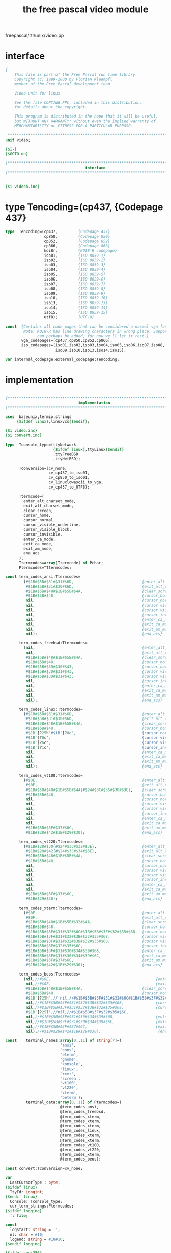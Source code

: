 #+title: the free pascal video module

freepascal/rtl/unix/video.pp

* interface
#+begin_src pascal
{
    This file is part of the Free Pascal run time library.
    Copyright (c) 1999-2000 by Florian Klaempfl
    member of the Free Pascal development team

    Video unit for linux

    See the file COPYING.FPC, included in this distribution,
    for details about the copyright.

    This program is distributed in the hope that it will be useful,
    but WITHOUT ANY WARRANTY; without even the implied warranty of
    MERCHANTABILITY or FITNESS FOR A PARTICULAR PURPOSE.

 **********************************************************************}
unit video;

{$I-}
{$GOTO on}

{*****************************************************************************}
                                   interface
{*****************************************************************************}
#+end_src

** 
#+begin_src pascal
{$i videoh.inc}
#+end_src
* type  Tencoding=(cp437,         {Codepage 437}
#+begin_src pascal
type  Tencoding=(cp437,         {Codepage 437}
                 cp850,         {Codepage 850}
                 cp852,         {Codepage 852}
                 cp866,         {Codepage 866}
                 koi8r,         {KOI8-R codepage}
                 iso01,         {ISO 8859-1}
                 iso02,         {ISO 8859-2}
                 iso03,         {ISO 8859-3}
                 iso04,         {ISO 8859-4}
                 iso05,         {ISO 8859-5}
                 iso06,         {ISO 8859-6}
                 iso07,         {ISO 8859-7}
                 iso08,         {ISO 8859-8}
                 iso09,         {ISO 8859-9}
                 iso10,         {ISO 8859-10}
                 iso13,         {ISO 8859-13}
                 iso14,         {ISO 8859-14}
                 iso15,         {ISO 8859-15}
                 utf8);         {UTF-8}

const  {Contains all code pages that can be considered a normal vga font.
        Note: KOI8-R has line drawing characters in wrong place. Support
              can perhaps be added, for now we'll let it rest.}
       vga_codepages=[cp437,cp850,cp852,cp866];
       iso_codepages=[iso01,iso02,iso03,iso04,iso05,iso06,iso07,iso08,
                      iso09,iso10,iso13,iso14,iso15];

var internal_codepage,external_codepage:Tencoding;

#+end_src


* implementation
#+begin_src pascal

{*****************************************************************************}
                                implementation
{*****************************************************************************}

uses  baseunix,termio,strings
     {$ifdef linux},linuxvcs{$endif};

{$i video.inc}
{$i convert.inc}

type  Tconsole_type=(ttyNetwork
                     {$ifdef linux},ttyLinux{$endif}
                     ,ttyFreeBSD
                     ,ttyNetBSD);

      Tconversion=(cv_none,
                   cv_cp437_to_iso01,
                   cv_cp850_to_iso01,
                   cv_linuxlowascii_to_vga,
                   cv_cp437_to_UTF8);

      Ttermcode=(
        enter_alt_charset_mode,
        exit_alt_charset_mode,
        clear_screen,
        cursor_home,
        cursor_normal,
        cursor_visible_underline,
        cursor_visible_block,
        cursor_invisible,
        enter_ca_mode,
        exit_ca_mode,
        exit_am_mode,
        ena_acs
      );
      Ttermcodes=array[Ttermcode] of Pchar;
      Ptermcodes=^Ttermcodes;

const term_codes_ansi:Ttermcodes=
        (#$1B#$5B#$31#$31#$6D,                              {enter_alt_charset_mode}
         #$1B#$5B#$31#$30#$6D,                              {exit_alt_charset_mode}
         #$1B#$5B#$48#$1B#$5B#$4A,                          {clear_screen}
         #$1B#$5B#$48,                                      {cursor_home}
         nil,                                               {cursor_normal}
         nil,                                               {cursor visible, underline}
         nil,                                               {cursor visible, block}
         nil,                                               {cursor_invisible}
         nil,                                               {enter_ca_mode}
         nil,                                               {exit_ca_mode}
         nil,                                               {exit_am_mode}
         nil);                                              {ena_acs}

      term_codes_freebsd:Ttermcodes=
        (nil,                                               {enter_alt_charset_mode}
         nil,                                               {exit_alt_charset_mode}
         #$1B#$5B#$48#$1B#$5B#$4A,                          {clear_screen}
         #$1B#$5B#$48,                                      {cursor_home}
         #$1B#$5B#$3D#$30#$43,                              {cursor_normal}
         #$1B#$5B#$3D#$31#$43,                              {cursor visible, underline}
         #$1B#$5B#$3D#$31#$43,                              {cursor visible, block}
         nil,                                               {cursor_invisible}
         nil,                                               {enter_ca_mode}
         nil,                                               {exit_ca_mode}
         nil,                                               {exit_am_mode}
         nil);                                              {ena_acs}

      term_codes_linux:Ttermcodes=
        (#$1B#$5B#$31#$31#$6D,                              {enter_alt_charset_mode}
         #$1B#$5B#$31#$30#$6D,                              {exit_alt_charset_mode}
         #$1B#$5B#$48#$1B#$5B#$4A,                          {clear_screen}
         #$1B#$5B#$48,                                      {cursor_home}
         #$1B'[?25h'#$1B'[?0c',                             {cursor_normal}
         #$1B'[?0c',                                        {cursor visible, underline}
         #$1B'[?6c',                                        {cursor visible, block}
         #$1B'[?1c',                                        {cursor_invisible}
         nil,                                               {enter_ca_mode}
         nil,                                               {exit_ca_mode}
         nil,                                               {exit_am_mode}
         nil);                                              {ena_acs}

      term_codes_vt100:Ttermcodes=
        (#$0E,                                              {enter_alt_charset_mode}
         #$0F,                                              {exit_alt_charset_mode}
         #$1B#$5B#$48#$1B#$5B#$4A{#$24#$3C#$35#$30#$3E},    {clear_screen}
         #$1B#$5B#$48,                                      {cursor_home}
         nil,                                               {cursor_normal}
         nil,                                               {cursor visible, underline}
         nil,                                               {cursor visible, block}
         nil,                                               {cursor_invisible}
         nil,                                               {enter_ca_mode}
         nil,                                               {exit_ca_mode}
         #$1B#$5B#$3F#$37#$6C,                              {exit_am_mode}
         #$1B#$28#$42#$1B#$29#$30);                         {ena_acs}

      term_codes_vt220:Ttermcodes=
        (#$1B#$28#$30{#$24#$3C#$32#$3E},                    {enter_alt_charset_mode}
         #$1B#$28#$42{#$24#$3C#$34#$3E},                    {exit_alt_charset_mode}
         #$1B#$5B#$48#$1B#$5B#$4A,                          {clear_screen}
         #$1B#$5B#$48,                                      {cursor_home}
         nil,                                               {cursor_normal}
         nil,                                               {cursor visible, underline}
         nil,                                               {cursor visible, block}
         nil,                                               {cursor_invisible}
         nil,                                               {enter_ca_mode}
         nil,                                               {exit_ca_mode}
         #$1B#$5B#$3F#$37#$6C,                              {exit_am_mode}
         #$1B#$29#$30);                                     {ena_acs}

      term_codes_xterm:Ttermcodes=
        (#$0E,                                              {enter_alt_charset_mode}
         #$0F,                                              {exit_alt_charset_mode}
         #$1B#$5B#$48#$1B#$5B#$32#$4A,                      {clear_screen}
         #$1B#$5B#$48,                                      {cursor_home}
         #$1B#$5B#$3F#$31#$32#$6C#$1B#$5B#$3F#$32#$35#$68,  {cursor_normal}
         #$1B#$5B#$3F#$31#$32#$3B#$32#$35#$68,              {cursor visible, underline}
         #$1B#$5B#$3F#$31#$32#$3B#$32#$35#$68,              {cursor visible, block}
         #$1B#$5B#$3F#$32#$35#$6C,                          {cursor_invisible}
         #$1B#$5B#$3F#$31#$30#$34#$39#$68,                  {enter_ca_mode}
         #$1B#$5B#$3F#$31#$30#$34#$39#$6C,                  {exit_ca_mode}
         #$1B#$5B#$3F#$37#$6C,                              {exit_am_mode}
         #$1B#$28#$42#$1B#$29#$30);                         {ena_acs}

      term_codes_beos:Ttermcodes=
        (nil,//#$0E,                                              {enter_alt_charset_mode}
         nil,//#$0F,                                              {exit_alt_charset_mode}
         #$1B#$5B#$48#$1B#$5B#$4A,		                    {clear_screen}
         #$1B#$5B#$48,                                      {cursor_home}
         #$1B'[?25h',// nil,//#$1B#$5B#$3F#$31#$32#$6C#$1B#$5B#$3F#$32#$35#$68,  {cursor_normal}
         nil,//#$1B#$5B#$3F#$31#$32#$3B#$32#$35#$68,              {cursor visible, underline}
         nil,//#$1B#$5B#$3F#$31#$32#$3B#$32#$35#$68,              {cursor visible, block}
         #$1B'[?25l',//nil,//#$1B#$5B#$3F#$32#$35#$6C,                          {cursor_invisible}
         nil,//#$1B#$5B#$3F#$31#$30#$34#$39#$68,                  {enter_ca_mode}
         nil,//#$1B#$5B#$3F#$31#$30#$34#$39#$6C,                  {exit_ca_mode}
         nil,//#$1B#$5B#$3F#$37#$6C,                              {exit_am_mode}
         nil);//#$1B#$28#$42#$1B#$29#$30);                         {ena_acs}

const    terminal_names:array[0..11] of string[7]=(
                        'ansi',
                        'cons',
                        'eterm',
                        'gnome',
                        'konsole',
                        'linux',
                        'rxvt',
                        'screen',
                        'vt100',
                        'vt220',
                        'xterm',
                        'beterm');
         terminal_data:array[0..11] of Ptermcodes=(
                        @term_codes_ansi,
                        @term_codes_freebsd,
                        @term_codes_xterm,
                        @term_codes_xterm,
                        @term_codes_xterm,
                        @term_codes_linux,
                        @term_codes_xterm,
                        @term_codes_xterm,
                        @term_codes_vt100,
                        @term_codes_vt220,
                        @term_codes_xterm,
                        @term_codes_beos);
#+end_src

#+begin_src pascal
const convert:Tconversion=cv_none;

var
  LastCursorType : byte;
{$ifdef linux}
  TtyFd: Longint;
{$endif linux}
  Console: Tconsole_type;
  cur_term_strings:Ptermcodes;
{$ifdef logging}
  f: file;

const
  logstart: string = '';
  nl: char = #10;
  logend: string = #10#10;
{$endif logging}

{$ifdef cpui386}
{$ASMMODE ATT}
{$endif cpui386}

const

{  can_delete_term : boolean = false;}
  ACSIn : string = '';
  ACSOut : string = '';
  in_ACS : boolean =false;

  TerminalSupportsHighIntensityColors: boolean = false;
  TerminalSupportsBold: boolean = true;
#+end_src

* function convert_vga_to_acs(ch:char):word;
#+begin_src pascal
function convert_vga_to_acs(ch:char):word;

{Ch contains a character in the VGA character set (i.e. codepage 437).
 This routine tries to convert some VGA symbols as well as possible to the
 xterm alternate character set.

 Return type is word to allow expanding to UCS-2 characters in the
 future.}

begin
  case ch of
    #18:
      convert_vga_to_acs:=word('|');
    #24, #30: {}
      convert_vga_to_acs:=word('^');
    #25, #31: {}
      convert_vga_to_acs:=word('v');
    #26, #16: {Never introduce a ctrl-Z ... }
      convert_vga_to_acs:=word('>');
    {#27,} #17: {}
      convert_vga_to_acs:=word('<');
    #176, #177, #178: {°±²}
      convert_vga_to_acs:=$f800+word('a');
    #180, #181, #182, #185: {´µ¶¹}
      convert_vga_to_acs:=$f800+word('u');
    #183, #184, #187, #191: {·¸»¿}
      convert_vga_to_acs:=$f800+word('k');
    #188, #189, #190, #217: {¼½¾Ù}
      convert_vga_to_acs:=$f800+word('j');
    #192, #200, #211, #212: {ÀÈÓÔ}
      convert_vga_to_acs:=$f800+word('m');
    #193, #202, #207, #208: {ÁÊÏÐ}
      convert_vga_to_acs:=$f800+word('v');
    #194, #203, #209, #210: {ÂËÑÒ}
      convert_vga_to_acs:=$f800+word('w');
    #195, #198, #199, #204: {ÃÆÇÌ}
      convert_vga_to_acs:=$f800+word('t');
    #196, #205: {ÄÍ}
      convert_vga_to_acs:=$f800+word('q');
    #179, #186: {³º}
      convert_vga_to_acs:=$f800+word('x');
    #197, #206, #215, #216: {ÅÎ×Ø}
      convert_vga_to_acs:=$f800+word('n');
    #201, #213, #214, #218: {ÉÕÖÚ}
      convert_vga_to_acs:=$f800+word('l');
    #254: { þ }
      convert_vga_to_acs:=word('*');
    { Shadows for Buttons }
    #220  { Ü },
    #223: { ß }
      convert_vga_to_acs:=$f800+word('a');
    else
      convert_vga_to_acs:=word(ch);
  end;
end;
#+end_src

* procedure SendEscapeSeqNdx(ndx:Ttermcode);
#+begin_src pascal
procedure SendEscapeSeqNdx(ndx:Ttermcode);

var p:PChar;

begin
{ Always true because of vt100 default.
  if not assigned(cur_term_Strings) then
    exit}{RunError(219)};
  p:=cur_term_strings^[ndx];
  if p<>nil then
    fpwrite(stdoutputhandle,p^,strlen(p));
end;


procedure SendEscapeSeq(const S: String);
begin
  fpWrite(stdoutputhandle, S[1], Length(S));
end;


function IntStr(l:longint):string;

begin
  Str(l,intstr);
end;
#+end_src

* XY2Ans
#+begin_src pascal

Function XY2Ansi(x,y,ox,oy:longint):String;
{
  Returns a string with the escape sequences to go to X,Y on the screen.

  Note that x, y, ox, oy are 1-based (i.e. top-left corner of the screen
  is (1, 1)), while SetCursorPos parameters and CursorX and CursorY
  are 0-based (top-left corner of the screen is (0, 0)).
}

var delta:longint;
    direction:char;
    movement:string[32];

begin
  if ((x=1) and (oy+1=y)) and (console<>ttyfreebsd) then
    begin
      XY2Ansi:=#13#10;
      exit;
    end;
  direction:='H';
  if y=oy then
   begin
     if x=ox then
      begin
        XY2Ansi:='';
        exit;
      end;
     if x=1 then
      begin
        XY2Ansi:=#13;
        exit;
      end;
     delta:=ox-x;
     direction:=char(byte('C')+byte(x<=ox));
   end;
  if x=ox then
   begin
     delta:=oy-y;
     direction:=char(byte('A')+byte(y>oy));
   end;

  if direction='H' then
    movement:=intstr(y)+';'+intstr(x)
  else
    movement:=intstr(abs(delta));

  xy2ansi:=#27'['+movement+direction;
end;
#+end_src

* <disabled> +Attr2Ansi(Attr,OAttr:byte):string;+
#+begin_src pascal

const  ansitbl:array[0..7] of char='04261537';
{$ifdef disabled}
Function Attr2Ansi(Attr,OAttr:byte):string;
{
  Convert Attr to an Ansi String, the Optimal code is calculate
  with use of the old OAttr
}
var
  hstr : string[16];
  OFg,OBg,Fg,Bg:byte;

  procedure AddSep(ch:char);
  begin
    if length(hstr)>0 then
     hstr:=hstr+';';
    hstr:=hstr+ch;
  end;

begin
  if Attr=OAttr then
   begin
     Attr2Ansi:='';
     exit;
   end;
  Hstr:='';
  Fg:=Attr and $f;
  Bg:=Attr shr 4;
  OFg:=OAttr and $f;
  OBg:=OAttr shr 4;
{  This resets colours to their defaults, the problem is we don't know what
  the default is, i.e. it can either be white on black or back on white or
  even something totally different. This causes undesired colour schemes
  in the IDE on some terminals.
  if (OFg<>7) or (Fg=7) or ((OFg>7) and (Fg<8)) or ((OBg>7) and (Bg<8)) then
   begin
     hstr:='0';
     OFg:=7;
     OBg:=0;
   end;}
  if (Fg>7) and (OFg<8) then
   begin
     AddSep('1');
     OFg:=OFg or 8;
   end;
  if (Bg and 8)<>(OBg and 8) then
   begin
     AddSep('5');
     OBg:=OBg or 8;
   end;
  if (Fg<>OFg) then
   begin
     AddSep('3');
     hstr:=hstr+AnsiTbl[fg and 7];
   end;
  if (Bg<>OBg) then
   begin
     AddSep('4');
     hstr:=hstr+AnsiTbl[bg and 7];
   end;
  if hstr='0' then
   hstr:='';
  Attr2Ansi:=#27'['+hstr+'m';
end;
{$endif}
#+end_src

* function attr2ansi(attr,oattr:byte):string;
#+begin_src pascal

function attr2ansi(attr,oattr:byte):string;

var OFg,OBg,Fg,Bg:byte;

begin
  Fg:=Attr and $f;
  Bg:=Attr shr 4;
  OFg:=OAttr and $f;
  OBg:=OAttr shr 4;
  attr2ansi:=#27'[';
  if TerminalSupportsBold then
    if fg and 8<>0 then
      begin
        {Enable bold if not yet on.}
        if ofg and 8=0 then
          attr2ansi:=attr2ansi+'1;';
      end
    else
      {Disable bold if on.}
      if ofg and 8<>0 then
        attr2ansi:=attr2ansi+'22;';
  if bg and 8<>0 then
    begin
      {Enable bold if not yet on.}
      if obg and 8=0 then
        attr2ansi:=attr2ansi+'5;';
    end
  else
    {Disable bold if on.}
    if obg and 8<>0 then
      attr2ansi:=attr2ansi+'25;';

  if TerminalSupportsHighIntensityColors then
  begin
    if fg and 15<>ofg and 15 then
      if fg and 8<>0 then
        attr2ansi:=attr2ansi+'9'+ansitbl[fg and 7]+';'
      else
        attr2ansi:=attr2ansi+'3'+ansitbl[fg and 7]+';';
  end
  else
  begin
    if fg and 7<>ofg and 7 then
      attr2ansi:=attr2ansi+'3'+ansitbl[fg and 7]+';';
  end;
  if bg and 7<>obg and 7 then
     attr2ansi:=attr2ansi+'4'+ansitbl[bg and 7]+';';

  if attr2ansi[length(attr2ansi)]=';' then
    attr2ansi[length(attr2ansi)]:='m'
  else
   attr2ansi:='';
end;
#+end_src

* updatetty

#+begin_src pascal
  procedure UpdateTTY(Force:boolean);
  type
    tchattr=packed record
  {$ifdef ENDIAN_LITTLE}
      ch : char;
      attr : byte;
  {$else}
      attr : byte;
      ch : char;
  {$endif}
    end;
  var
    outbuf   : array[0..1023+255] of char;
    chattr   : tchattr;
    skipped  : boolean;
    outptr,
    spaces,
    eol,
    x,y,
    LastX,LastY,
    SpaceAttr,
    LastAttr : longint;
    p,pold   : pvideocell;
    LastLineWidth : Longint;
  
    function transform_cp437_to_iso01(const st:string):string;
  
    var i:byte;
        c:char;
        converted:word;
  
    begin
      transform_cp437_to_iso01:='';
      for i:=1 to length(st) do
        begin
          c:=st[i];
          case c of
            #0..#31:
              converted:=convert_lowascii_to_iso01[c];
            #128..#255:
              converted:=convert_cp437_to_iso01[c];
            else
              converted:=byte(c);
          end;
          if converted and $ff00=$f800 then
            begin
              if not in_ACS then
                begin
                  transform_cp437_to_iso01:=transform_cp437_to_iso01+ACSIn;
                  in_ACS:=true;
                end;
              c:=char(converted and $ff);
            end
          else
            if in_ACS then
              begin
                transform_cp437_to_iso01:=transform_cp437_to_iso01+ACSOut+
                                          Attr2Ansi(LastAttr,0);
                in_ACS:=false;
              end;
          transform_cp437_to_iso01:=transform_cp437_to_iso01+c;
        end;
    end;

#+end_src

* function transform_cp850_to_iso01(const st:string):string;
#+begin_src pascal
    function transform_cp850_to_iso01(const st:string):string;
  
    var i:byte;
        c:char;
        converted:word;
  
    begin
      transform_cp850_to_iso01:='';
      for i:=1 to length(st) do
        begin
          c:=st[i];
          case c of
            #0..#31:
              converted:=convert_lowascii_to_iso01[c];
            #128..#255:
              converted:=convert_cp850_to_iso01[c];
            else
              converted:=byte(c);
          end;
          if converted and $ff00=$f800 then
            begin
              if not in_ACS then
                begin
                  transform_cp850_to_iso01:=transform_cp850_to_iso01+ACSIn;
                  in_ACS:=true;
                end;
            end
          else
            if in_ACS then
              begin
                transform_cp850_to_iso01:=transform_cp850_to_iso01+ACSOut+
                                          Attr2Ansi(LastAttr,0);
                in_ACS:=false;
              end;
          c:=char(converted and $ff);
          transform_cp850_to_iso01:=transform_cp850_to_iso01+c;
        end;
    end;
#+end_src

* function transform_linuxlowascii_to_vga(const st:string):string;
#+begin_src pascal
  function transform_linuxlowascii_to_vga(const st:string):string;

  var i:byte;
      c:char;
      converted:word;

  begin
    transform_linuxlowascii_to_vga:='';
    for i:=1 to length(st) do
      begin
        c:=st[i];
        case c of
          #0..#31:
            converted:=convert_linuxlowascii_to_vga[c];
          else
            converted:=byte(c);
        end;
        c:=char(converted and $ff);
        transform_linuxlowascii_to_vga:=transform_linuxlowascii_to_vga+c;
      end;
  end;
#+end_src

* function transform_cp437_to_UTF8(const st:string): string;
#+begin_src pascal
  function transform_cp437_to_UTF8(const st:string): string;
  var i:byte;
      c : char;
      converted : WideChar;
      s : WideString;
  begin
    s := '';
    for i:=1 to length(st) do
      begin
        c:=st[i];
        case c of
          #0..#31:
            converted:=convert_lowascii_to_UTF8[c];
          #127..#255:
            converted:=convert_cp437_to_UTF8[c];
          else
          begin
            converted := #0;
            converted := c;
          end;
        end;
        s := s + converted;
      end;
    transform_cp437_to_UTF8 := Utf8Encode(s);  
  end;
#+end_src

* function transform(const hstr:string):string;
#+begin_src pascal
  function transform(const hstr:string):string;

  begin
    case convert of
      cv_linuxlowascii_to_vga:
        transform:=transform_linuxlowascii_to_vga(hstr);
      cv_cp437_to_iso01:
        transform:=transform_cp437_to_iso01(hstr);
      cv_cp850_to_iso01:
        transform:=transform_cp850_to_iso01(hstr);
      cv_cp437_to_UTF8:
      	transform:=transform_cp437_to_UTF8(hstr);
      else
        transform:=hstr;
    end;
  end;
#+end_src

* procedure outdata(hstr:string);
#+begin_src pascal
  procedure outdata(hstr:string);

  begin
   If Length(HStr)>0 Then
   Begin
    while (eol>0) do
     begin
       hstr:=#13#10+hstr;
       dec(eol);
     end;
{    if (convert=cv_vga_to_acs) and (ACSIn<>'') and (ACSOut<>'') then
      transform_using_acs(Hstr);}
    move(hstr[1],outbuf[outptr],length(hstr));
    inc(outptr,length(hstr));
    if outptr>=1024 then
     begin
{$ifdef logging}
       blockwrite(f,logstart[1],length(logstart));
       blockwrite(f,nl,1);
       blockwrite(f,outptr,sizeof(outptr));
       blockwrite(f,nl,1);
       blockwrite(f,outbuf,outptr);
       blockwrite(f,nl,1);
{$endif logging}
       fpWrite(stdoutputhandle,outbuf,outptr);
       outptr:=0;
     end;
    end;
  end;
#+end_src

* procedure OutClr(c:byte);
#+begin_src pascal
  procedure OutClr(c:byte);
  begin
    if c=LastAttr then
     exit;
    OutData(Attr2Ansi(c,LastAttr));
    LastAttr:=c;
  end;
#+end_src

* procedure OutSpaces;
#+begin_src pascal
  procedure OutSpaces;
  begin
    if (Spaces=0) then
     exit;
    OutClr(SpaceAttr);
    OutData(Space(Spaces));
    LastX:=x;
    LastY:=y;
    Spaces:=0;
  end;

(*
function GetTermString(ndx:Ttermcode):String;
var
   P{,pdelay}: PChar;
begin
  GetTermString:='';
  if not assigned(cur_term_Strings) then
    exit{RunError(219)};
  P:=cur_term_Strings^[Ndx];
  if assigned(p) then
   begin { Do not transmit the delays }
{     pdelay:=strpos(p,'$<');
     if assigned(pdelay) then
       pdelay^:=#0;}
     GetTermString:=StrPas(p);
{     if assigned(pdelay) then
       pdelay^:='$';}
   end;
end;
*)

begin
  OutPtr:=0;
  Eol:=0;
  skipped:=true;
  p:=PVideoCell(VideoBuf);
  pold:=PVideoCell(OldVideoBuf);
{ init Attr, X,Y and set autowrap off }
  SendEscapeSeq(#27'[0;40;37m'#27'[?7l'{#27'[H'} );
//  1.0.x: SendEscapeSeq(#27'[m'{#27'[H'});
  LastAttr:=7;
  LastX:=-1;
  LastY:=-1;
  for y:=1 to ScreenHeight do
   begin
     SpaceAttr:=0;
     Spaces:=0;
     LastLineWidth:=ScreenWidth;
     If (y=ScreenHeight) And (Console=ttyFreeBSD) {And :am: is on} Then
      LastLineWidth:=ScreenWidth-2;
     for x:=1 to LastLineWidth do
      begin
        if (not force) and (p^=pold^) then
         begin
           if (Spaces>0) then
            OutSpaces;
           skipped:=true;
         end
        else
         begin
           if skipped then
            begin
              OutData(XY2Ansi(x,y,LastX,LastY));
              LastX:=x;
              LastY:=y;
              skipped:=false;
            end;
           chattr:=tchattr(p^);
{           if chattr.ch in [#0,#255] then
            chattr.ch:=' ';}
           if chattr.ch=' ' then
            begin
              if Spaces=0 then
               SpaceAttr:=chattr.Attr;
              if (chattr.attr and $f0)=(spaceattr and $f0) then
               chattr.Attr:=SpaceAttr
              else
               begin
                 OutSpaces;
                 SpaceAttr:=chattr.Attr;
               end;
              inc(Spaces);
            end
           else
            begin
              if (Spaces>0) then
               OutSpaces;
{              if ord(chattr.ch)<32 then
                begin
                  Chattr.Attr:= $ff xor Chattr.Attr;
                  ChAttr.ch:=chr(ord(chattr.ch)+ord('A')-1);
                end;}
              if LastAttr<>chattr.Attr then
               OutClr(chattr.Attr);
              OutData(transform(chattr.ch));
              LastX:=x+1;
              LastY:=y;
            end;
           p^:=tvideocell(chattr);
         end;
        inc(p);
        inc(pold);
      end;
     if (Spaces>0) then
      OutSpaces;
     if force then
      inc(eol)
     else
      skipped:=true;
   end;
  eol:=0;
 {if am in capabilities? Then}
  if (Console=ttyFreeBSD) and (Plongint(p)^<>plongint(pold)^) Then
   begin
    OutData(XY2Ansi(ScreenWidth,ScreenHeight,LastX,LastY));
    OutData(#8);
    {Output last char}
    chattr:=tchattr(p[1]);
    if LastAttr<>chattr.Attr then
     OutClr(chattr.Attr);
    OutData(transform(chattr.ch));
    inc(LastX);
//    OutData(XY2Ansi(ScreenWidth-1,ScreenHeight,LastX,LastY));
//   OutData(GetTermString(Insert_character));
    OutData(#8+#27+'[1@');

    chattr:=tchattr(p^);
    if LastAttr<>chattr.Attr then
     OutClr(chattr.Attr);
    OutData(transform(chattr.ch));
    inc(LastX);
   end;
  OutData(XY2Ansi(CursorX+1,CursorY+1,LastX,LastY));
  if in_ACS then
    begin
      {If the program crashes and the ACS is still enabled, the user's
       keyboard will output strange characters. Therefore we disable the
       acs after each screen update, so the risk that it happens is greatly
       reduced.}
{      SendEscapeSeqNdx(exit_alt_charset_mode);}
      outdata(acsout);
      in_acs:=false;
    end;
{$ifdef logging}
  blockwrite(f,logstart[1],length(logstart));
  blockwrite(f,nl,1);
  blockwrite(f,outptr,sizeof(outptr));
  blockwrite(f,nl,1);
  blockwrite(f,outbuf,outptr);
  blockwrite(f,nl,1);
{$endif logging}
  fpWrite(stdoutputhandle,outbuf,outptr);
 {turn autowrap on}
//  SendEscapeSeq(#27'[?7h');
end;

#+end_src

* procedure update_vcsa(force:boolean);
#+begin_src pascal
{$ifdef linux}

procedure update_vcsa(force:boolean);

const max_updates=64;

label update,update_all,equal_loop,unequal_loop;

var position,update_count,i:word;
    update_positions:array[0..max_updates-1] of word;
    update_lengths:array[0..max_updates-1] of word;

begin
  if force then
    goto update_all;

  update_count:=0;
  i:=0;

equal_loop:
  repeat
    if videobuf^[i]<>oldvideobuf^[i] then
      goto unequal_loop;
    inc(i);
  until i>videobufsize div 2;
  goto update;

unequal_loop:
  if update_count>=max_updates then
    goto update_all;
  update_positions[update_count]:=i;
  update_lengths[update_count]:=0;
  inc(update_count);
  repeat
    if videobuf^[i]=oldvideobuf^[i] then
      goto equal_loop;
    inc(i);
    inc(update_lengths[update_count-1]);
  until i>videobufsize div 2;

update:
  for i:=1 to update_count do
    begin
      position:=update_positions[i-1];
      fppwrite(ttyfd,videobuf^[position],update_lengths[i-1]*2,4+position*2);
    end;
  exit;
update_all:
  fppwrite(ttyfd,videobuf^,videobufsize,4);
end;
{$endif}

#+end_src

* procedure saveRawSettings(const tio: termio.termios);
#+begin_src pascal
var
  preInitVideoTio, postInitVideoTio: termio.termios;
  inputRaw, outputRaw: boolean;

procedure saveRawSettings(const tio: termio.termios);

begin
  with tio do
   begin
     inputRaw :=
       ((c_iflag and (IGNBRK or BRKINT or PARMRK or ISTRIP or
                                INLCR or IGNCR or ICRNL or IXON)) = 0) and
       ((c_lflag and (ECHO or ECHONL or ICANON or ISIG or IEXTEN)) = 0);
     outPutRaw :=
       ((c_oflag and OPOST) = 0) and
       ((c_cflag and (CSIZE or PARENB)) = 0) and
       ((c_cflag and CS8) <> 0);
   end;
end;
#+end_src

* procedure restoreRawSettings(tio: termio.termios);
#+begin_src pascal
procedure restoreRawSettings(tio: termio.termios);
begin
  with tio do
    begin
      if inputRaw then
        begin
          c_iflag := c_iflag and (not (IGNBRK or BRKINT or PARMRK or ISTRIP or
            INLCR or IGNCR or ICRNL or IXON));
          c_lflag := c_lflag and
            (not (ECHO or ECHONL or ICANON or ISIG or IEXTEN));
          c_cc[VMIN]:=1;
          c_cc[VTIME]:=0;
        end;
     if outPutRaw then
       begin
         c_oflag := c_oflag and not(OPOST);
         c_cflag := c_cflag and not(CSIZE or PARENB) or CS8;
       end;
   end;
  TCSetAttr(1,TCSANOW,tio);
end;
#+end_src

* function UTF8Enabled: Boolean;
#+begin_src pascal
function UTF8Enabled: Boolean;
var
  lang:string;
begin
  {$ifdef BEOS}
  UTF8Enabled := true;
  exit;
  {$endif}
  lang:=upcase(fpgetenv('LANG'));
  UTF8Enabled := (Pos('.UTF-8', lang) > 0) or (Pos('.UTF8', lang) > 0);
end;

#+end_src

* procedure decide_codepages;
#+begin_src pascal
procedure decide_codepages;

var s:string;

begin
  if external_codepage in vga_codepages then
    begin
      {Possible override...}
      s:=upcase(fpgetenv('CONSOLEFONT_CP'));
      if s='CP437' then
        external_codepage:=cp437
      else if s='CP850' then
        external_codepage:=cp850;
    end;
  {A non-vcsa Linux console can display most control characters, but not all.}
  if {$ifdef linux}(console<>ttyLinux) and{$endif}
     (cur_term_strings=@term_codes_linux) then
    convert:=cv_linuxlowascii_to_vga;
  case external_codepage of
    iso01:               {West Europe}
      begin
        internal_codepage:=cp850;
        convert:=cv_cp850_to_iso01;
      end;
    iso02:               {East Europe}
      internal_codepage:=cp852;
    iso05:               {Cyrillic}
      internal_codepage:=cp866;
    utf8:
      begin
        internal_codepage:=cp437;
        convert:=cv_cp437_to_UTF8;
      end;
    else
      if internal_codepage in vga_codepages then
        internal_codepage:=external_codepage
      else
        {We don't know how to convert to the external codepage. Use codepage
         437 in the hope that the actual font has similarity to codepage 437.}
        internal_codepage:=cp437;
  end;
end;


#+end_src

* procedure prepareInitVideo;
#+begin_src pascal
procedure prepareInitVideo;
begin
  TCGetAttr(1,preInitVideoTio);
  saveRawSettings(preInitVideoTio);
end;

#+end_src

* procedure videoInitDone;
#+begin_src pascal
procedure videoInitDone;
begin
  TCGetAttr(1,postInitVideoTio);
  restoreRawSettings(postInitVideoTio);
end;

#+end_src

* procedure prepareDoneVideo;
#+begin_src pascal
procedure prepareDoneVideo;
var
  tio: termio.termios;
begin
  TCGetAttr(1,tio);
  saveRawSettings(tio);
  TCSetAttr(1,TCSANOW,postInitVideoTio);
end;

#+end_src

* procedure doneVideoDone;
#+begin_src pascal
procedure doneVideoDone;
begin
  restoreRawSettings(preInitVideoTio);
end;

#+end_src

* procedure SysInitVideo;
#+begin_src pascal
   procedure SysInitVideo;
   var
     {$ifdef linux}
     FName        : String;
     {$endif linux}
     WS           : packed record
                      ws_row, ws_col, ws_xpixel, ws_ypixel : Word;
                    end;                                   
     {  Err       : Longint;}
     {  prev_term : TerminalCommon_ptr1;}
     term         : string;
     i            : word;
     {$ifdef Linux}
     s            : string[15];
     {$endif}     
     {$ifdef freebsd}
     ThisTTY      : String[30];
     {$endif}     
     
   const font_vga:array[0..11] of char=#15#27'%@'#27'(U'#27'[3h';
         font_lat1:array[0..5] of char=#27'%@'#27'(B';
   
   begin
     { check for tty }
     if (IsATTY(stdinputhandle)=1) then
     begin
       { save current terminal characteristics and remove rawness }
       prepareInitVideo;
   {$ifdef linux}
       { running on a tty, find out whether locally or remotely }
       TTyfd := -1;
   {$endif linux}
       Console:=TTyNetwork;                 {Default: Network or other vtxxx tty}
       cur_term_strings:=@term_codes_vt100; {Default: vt100}
       external_codepage:=iso01;            {Default: ISO-8859-1}
       if UTF8Enabled then external_codepage:=utf8;
   
       {$ifdef linux}
       if (vcs_device>=0) and (external_codepage<>utf8) then
         begin
           str(vcs_device,s);
           fname:='/dev/vcsa'+s;
           { open console, $1b6=rw-rw-rw- }
           ttyfd:=fpopen(fname,$1b6,O_RDWR);
           if ttyfd<>-1 then
             begin
               console:=ttylinux;
               external_codepage:=cp437;  {VCSA defaults to codepage 437.}
             end
           else
             if try_grab_vcsa then
               begin
                 ttyfd:=fpopen(fname,$1b6,O_RDWR);
                 if ttyfd<>-1 then
                   begin
                     console:=ttylinux;
                     external_codepage:=cp437;  {VCSA defaults to codepage 437.}
                   end;
               end;
         end;
      {$endif}
   
   {$ifdef freebsd}
       ThisTTY:=TTYName(stdinputhandle);
       if copy(ThisTTY, 1, 9) = '/dev/ttyv' then  {FreeBSD has these}
         begin
           { check for (Free?)BSD native}
           if (ThisTTY[10]>='0') and (ThisTTY[10]<='9') Then
             Console:=ttyFreeBSD;   {TTYFd ?}
         end;
   {$endif}
       term:=fpgetenv('TERM');
       for i:=low(terminal_names) to high(terminal_names) do
         if copy(term,1,length(terminal_names[i]))=terminal_names[i] then
           cur_term_strings:=terminal_data[i];
       if cur_term_strings=@term_codes_xterm then
         begin
           {$ifdef haiku}
           TerminalSupportsBold := true;
           TerminalSupportsHighIntensityColors := false;
           {$else}
           TerminalSupportsBold := false;
           TerminalSupportsHighIntensityColors := true;
           {$endif}
         end
       else
         begin
           TerminalSupportsBold := true;
           TerminalSupportsHighIntensityColors := false;
         end;
       if cur_term_strings=@term_codes_beos then
         begin
           TerminalSupportsBold := false;
           TerminalSupportsHighIntensityColors := false;      
         end;
       if cur_term_strings=@term_codes_freebsd then
         console:=ttyFreeBSD;
  {$ifdef linux}
       if (console<>ttylinux) then
         begin
  {$endif}
           if cur_term_strings=@term_codes_linux then
             begin
               if external_codepage<>utf8 then
                 begin
                   {Enable the VGA character set (codepage 437,850,....)}
                   fpwrite(stdoutputhandle,font_vga,sizeof(font_vga));
                   external_codepage:=cp437;  {Now default to codepage 437.}
                 end;
             end
           else
             begin
               if external_codepage<>utf8 then
               begin
                 {No VGA font  :(  }
                 fpwrite(stdoutputhandle,font_lat1,sizeof(font_lat1));
               end;
               { running on a remote terminal, no error with /dev/vcsa }
             end;
           {$ifdef linux}
         end;
       {$endif}
       fpioctl(stdinputhandle, TIOCGWINSZ, @WS);
       if WS.ws_Col=0 then WS.ws_Col:=80;
       if WS.ws_Row=0 then WS.ws_Row:=25;
       ScreenWidth:=WS.ws_Col;
       { TDrawBuffer only has FVMaxWidth elements
         larger values lead to crashes }
       if ScreenWidth> FVMaxWidth then ScreenWidth:=FVMaxWidth;
        ScreenHeight:=WS.ws_Row;
        CursorX:=0;
        CursorY:=0;
        LastCursorType:=$ff;
        ScreenColor:=True;
        { Start with a clear screen }
      {$ifdef linux}
       if Console<>ttylinux then
         begin
      {$endif}
           SendEscapeSeqNdx(cursor_home);
           SendEscapeSeqNdx(cursor_normal);
           SendEscapeSeqNdx(cursor_visible_underline);
           SendEscapeSeqNdx(enter_ca_mode);
           SetCursorType(crUnderLine);
           If Console=ttyFreeBSD Then
             SendEscapeSeqNdx(exit_am_mode);
      {$ifdef linux}
         end;
      {$endif}
   {   Always true because of vt100 default...
     if assigned(cur_term_Strings) then
          begin}
       ACSIn:=StrPas(cur_term_strings^[enter_alt_charset_mode]);
       ACSOut:=StrPas(cur_term_strings^[exit_alt_charset_mode]);
       if (ACSIn<>'') and (ACSOut<>'') then
         SendEscapeSeqNdx(ena_acs);
       (*         If fpGetEnv('TERM')='xterm' then
         convert:=cv_vga_to_acs;  {use of acs for xterm is ok}*)
       {       end
        else
          begin
         ACSIn:='';
         ACSOut:='';
          end;}
       {$ifdef logging}
       assign(f,'video.log');
       rewrite(f,1);
       {$endif logging}
       { save new terminal characteristics and possible restore rawness }
       videoInitDone;
       
       decide_codepages;
     end
     else ErrorCode:=errVioInit; { not a TTY }
   end;
#+end_src

* procedure SysDoneVideo;
#+begin_src pascal
procedure SysDoneVideo;

var font_custom:array[0..2] of char=#27'(K';

begin
  prepareDoneVideo;
  SetCursorType(crUnderLine);
{$ifdef linux}
  if Console=ttylinux then
   SetCursorPos(0,0)
  else
   begin
{$endif}
     SendEscapeSeqNdx(exit_ca_mode);
     SendEscapeSeqNdx(cursor_home);
     SendEscapeSeqNdx(cursor_normal);
     SendEscapeSeqNdx(cursor_visible_underline);
     SendEscapeSeq(#27'[H');
     if cur_term_strings=@term_codes_linux then
       begin
         {Executed in case ttylinux is false (i.e. no vcsa), but
          TERM=linux.}

         { if we're in utf8 mode, we didn't change the font, so
           no need to restore anything }
         if external_codepage<>utf8 then
         begin
           {Enable the character set set through setfont}
           fpwrite(stdoutputhandle,font_custom,3);
         end;
       end;
{$ifdef linux}
   end;
{$endif}
  ACSIn:='';
  ACSOut:='';
  doneVideoDone;
{$ifdef logging}
  close(f);
{$endif logging}
end;

#+end_src

* procedure SysClearScreen;
#+begin_src pascal
procedure SysClearScreen;
begin
{$ifdef linux}
  if Console=ttylinux then
    UpdateScreen(true)
  else
    begin
{$endif}
      SendEscapeSeq(#27'[0m');
      SendEscapeSeqNdx(clear_screen);
{$ifdef linux}
    end;
{$endif}
end;

#+end_src

* procedure SysUpdateScreen(Force: Boolean);
#+begin_src pascal
procedure SysUpdateScreen(Force: Boolean);
begin
{$ifdef linux}
  if console=ttylinux then
    update_vcsa(force)
  else
{$endif}
    updateTTY(force);
  move(VideoBuf^,OldVideoBuf^,VideoBufSize);
end;

#+end_src

* function SysGetCapabilities: Word;
#+begin_src pascal
  function SysGetCapabilities: Word;
    begin
      { about cpColor... we should check the terminfo database... }
      SysGetCapabilities:=cpUnderLine + cpBlink + cpColor;
    end;
#+end_src

* procedure SysSetCursorPos(NewCursorX, NewCursorY: Word);
#+begin_src pascal
  procedure SysSetCursorPos(NewCursorX, NewCursorY: Word);
    {$ifdef linux}
    var Pos : array [1..2] of Byte;
    {$endif linux} 
    begin
      if (CursorX=NewCursorX) and (CursorY=NewCursorY) then exit;
      {$ifdef linux}
      if Console=ttylinux then
        begin
          Pos[1]:=NewCursorX;
          Pos[2]:=NewCursorY;
          fppwrite(ttyfd,pos,2,2);
        end
      else
      {$endif}
      { newcursorx,y and CursorX,Y are 0 based }
        SendEscapeSeq(XY2Ansi(                                                      NewCursorX+1,NewCursorY+1,
                    CursorX+1, CursorY+1));
      CursorX := NewCursorX;
      CursorY := NewCursorY;
    end;
  
#+end_src

* cursor type
** function SysGetCursorType: Word;
#+begin_src pascal
  function SysGetCursorType: Word;
    begin
      SysGetCursorType := LastCursorType
    end;

#+end_src

** procedure SysSetCursorType(NewType: Word);
#+begin_src pascal
  procedure SysSetCursorType(NewType: Word);
    begin
      if LastCursorType = NewType then exit;
      LastCursorType := NewType;
      case NewType of
        crBlock  : SendEscapeSeqNdx(cursor_visible_block);
        crHidden : SendEscapeSeqNdx(cursor_invisible);
        otherwise  SendEscapeSeqNdx(cursor_normal)
      end
    end;
#+end_src

* video modes
** function SysSetVideoMode(const mode:Tvideomode):boolean;
#+begin_src pascal
  function SysSetVideoMode(const mode:Tvideomode):boolean;
    var winsize:Twinsize;
  begin
    {Due to xterm resize this procedure might get called with the new xterm size. Approve the video mode change if the new size equals that of the terminal window size.}
    SysSetVideoMode:=false;
    fpioctl(stdinputhandle,TIOCGWINSZ,@winsize);
    if (mode.row=winsize.ws_row) and
       (mode.col=winsize.ws_col) then
      begin
        screenwidth  :=mode.col;
        screenheight :=mode.row;
        screencolor  :=true;
        SysSetVideoMode:=true;
      end;
  end;
#+end_src

* dispatch record and initialization
#+begin_src pascal

  Const
    SysVideoDriver : TVideoDriver = (
      InitDriver : @SysInitVideo;
      DoneDriver : @SysDoneVideo;
      UpdateScreen : @SysUpdateScreen;
      ClearScreen : @SysClearScreen;
      SetVideoMode : @SysSetVideoMode;
      GetVideoModeCount : Nil;
      GetVideoModeData : Nil;
      SetCursorPos : @SysSetCursorPos;
      GetCursorType : @SysGetCursorType;
      SetCursorType : @SysSetCursorType;
      GetCapabilities : @SysGetCapabilities;
    );
  
  initialization
    SetVideoDriver(SysVideoDriver);
  end.
#+end_src


